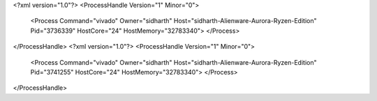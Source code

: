 <?xml version="1.0"?>
<ProcessHandle Version="1" Minor="0">
    <Process Command="vivado" Owner="sidharth" Host="sidharth-Alienware-Aurora-Ryzen-Edition" Pid="3736339" HostCore="24" HostMemory="32783340">
    </Process>
</ProcessHandle>
<?xml version="1.0"?>
<ProcessHandle Version="1" Minor="0">
    <Process Command="vivado" Owner="sidharth" Host="sidharth-Alienware-Aurora-Ryzen-Edition" Pid="3741255" HostCore="24" HostMemory="32783340">
    </Process>
</ProcessHandle>
